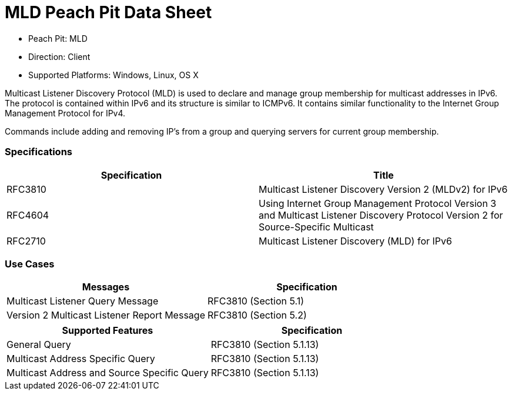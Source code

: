 
:Doctitle: MLD Peach Pit Data Sheet
:Description: Multicast Listener Discovery Protocol (MLD)

 * Peach Pit: MLD
 * Direction: Client
 * Supported Platforms: Windows, Linux, OS X

Multicast Listener Discovery Protocol (MLD) is used to declare and manage group membership for multicast addresses in IPv6. The protocol is contained within IPv6 and its structure is similar to ICMPv6. It contains similar functionality to the Internet Group Management Protocol for IPv4. 

Commands include adding and removing IP's from a group and querying servers for current group membership. 

=== Specifications


[options="header"]
|========
|Specification | Title
|RFC3810 | Multicast Listener Discovery Version 2 (MLDv2) for IPv6
|RFC4604 | Using Internet Group Management Protocol Version 3 and Multicast Listener Discovery Protocol Version 2 for Source-Specific Multicast
|RFC2710 | Multicast Listener Discovery (MLD) for IPv6
|========

=== Use Cases


[options="header"]
|========
|Messages | Specification
|Multicast Listener Query Message | RFC3810 (Section 5.1)
|Version 2 Multicast Listener Report Message | RFC3810 (Section 5.2)
|========

[options="header"]
|========
|Supported Features | Specification
|General Query | RFC3810 (Section 5.1.13)
|Multicast Address Specific Query | RFC3810 (Section 5.1.13)
|Multicast Address and Source Specific Query | RFC3810 (Section 5.1.13)
|========
